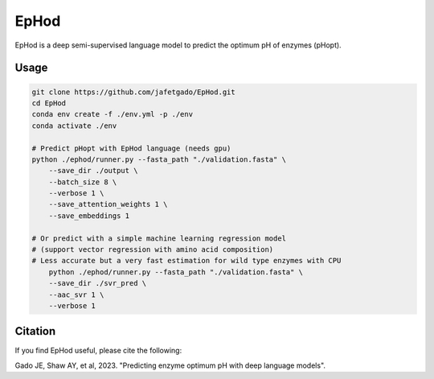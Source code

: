 **EpHod**
===============

EpHod is a deep semi-supervised language model to predict the optimum pH of
enzymes (pHopt).

Usage 
-------------
.. code:: shell-session

    git clone https://github.com/jafetgado/EpHod.git
    cd EpHod
    conda env create -f ./env.yml -p ./env
    conda activate ./env

    # Predict pHopt with EpHod language (needs gpu)
    python ./ephod/runner.py --fasta_path "./validation.fasta" \
        --save_dir ./output \
        --batch_size 8 \
        --verbose 1 \
        --save_attention_weights 1 \
        --save_embeddings 1 
    
    # Or predict with a simple machine learning regression model 
    # (support vector regression with amino acid composition)
    # Less accurate but a very fast estimation for wild type enzymes with CPU
	python ./ephod/runner.py --fasta_path "./validation.fasta" \
        --save_dir ./svr_pred \
        --aac_svr 1 \
        --verbose 1 
..



Citation
----------
If you find EpHod useful, please cite the following:

Gado JE, Shaw AY, et al, 2023. "Predicting enzyme optimum pH with deep language models".

